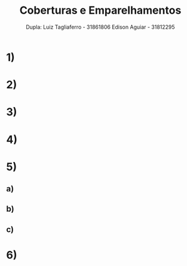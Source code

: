 #+TITLE: Coberturas e Emparelhamentos
#+AUTHOR: Dupla: Luiz Tagliaferro -  31861806 Edison Aguiar - 31812295

* 1)

* 2)

* 3)

* 4)

* 5)

** a)

** b)

** c)


* 6)
